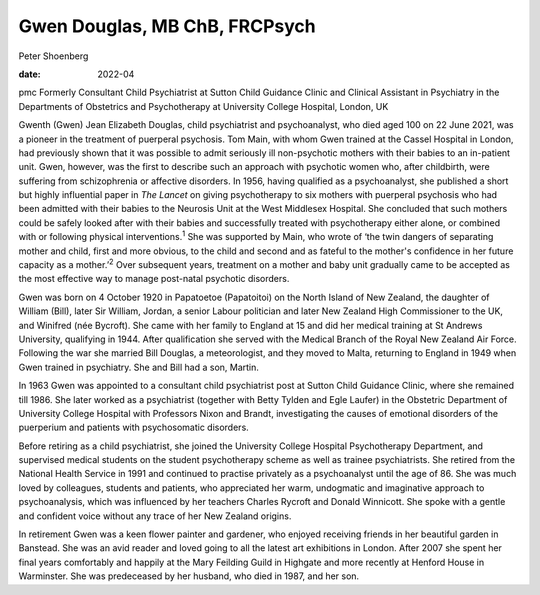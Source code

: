 ==============================
Gwen Douglas, MB ChB, FRCPsych
==============================



Peter Shoenberg

:date: 2022-04


.. contents::
   :depth: 3
..

pmc
Formerly Consultant Child Psychiatrist at Sutton Child Guidance Clinic
and Clinical Assistant in Psychiatry in the Departments of Obstetrics
and Psychotherapy at University College Hospital, London, UK

Gwenth (Gwen) Jean Elizabeth Douglas, child psychiatrist and
psychoanalyst, who died aged 100 on 22 June 2021, was a pioneer in the
treatment of puerperal psychosis. Tom Main, with whom Gwen trained at
the Cassel Hospital in London, had previously shown that it was possible
to admit seriously ill non-psychotic mothers with their babies to an
in-patient unit. Gwen, however, was the first to describe such an
approach with psychotic women who, after childbirth, were suffering from
schizophrenia or affective disorders. In 1956, having qualified as a
psychoanalyst, she published a short but highly influential paper in
*The Lancet* on giving psychotherapy to six mothers with puerperal
psychosis who had been admitted with their babies to the Neurosis Unit
at the West Middlesex Hospital. She concluded that such mothers could be
safely looked after with their babies and successfully treated with
psychotherapy either alone, or combined with or following physical
interventions.\ :sup:`1` She was supported by Main, who wrote of ‘the
twin dangers of separating mother and child, first and more obvious, to
the child and second and as fateful to the mother's confidence in her
future capacity as a mother.’\ :sup:`2` Over subsequent years, treatment
on a mother and baby unit gradually came to be accepted as the most
effective way to manage post-natal psychotic disorders.

Gwen was born on 4 October 1920 in Papatoetoe (Papatoitoi) on the North
Island of New Zealand, the daughter of William (Bill), later Sir
William, Jordan, a senior Labour politician and later New Zealand High
Commissioner to the UK, and Winifred (née Bycroft). She came with her
family to England at 15 and did her medical training at St Andrews
University, qualifying in 1944. After qualification she served with the
Medical Branch of the Royal New Zealand Air Force. Following the war she
married Bill Douglas, a meteorologist, and they moved to Malta,
returning to England in 1949 when Gwen trained in psychiatry. She and
Bill had a son, Martin.

In 1963 Gwen was appointed to a consultant child psychiatrist post at
Sutton Child Guidance Clinic, where she remained till 1986. She later
worked as a psychiatrist (together with Betty Tylden and Egle Laufer) in
the Obstetric Department of University College Hospital with Professors
Nixon and Brandt, investigating the causes of emotional disorders of the
puerperium and patients with psychosomatic disorders.

Before retiring as a child psychiatrist, she joined the University
College Hospital Psychotherapy Department, and supervised medical
students on the student psychotherapy scheme as well as trainee
psychiatrists. She retired from the National Health Service in 1991 and
continued to practise privately as a psychoanalyst until the age of 86.
She was much loved by colleagues, students and patients, who appreciated
her warm, undogmatic and imaginative approach to psychoanalysis, which
was influenced by her teachers Charles Rycroft and Donald Winnicott. She
spoke with a gentle and confident voice without any trace of her New
Zealand origins.

In retirement Gwen was a keen flower painter and gardener, who enjoyed
receiving friends in her beautiful garden in Banstead. She was an avid
reader and loved going to all the latest art exhibitions in London.
After 2007 she spent her final years comfortably and happily at the Mary
Feilding Guild in Highgate and more recently at Henford House in
Warminster. She was predeceased by her husband, who died in 1987, and
her son.

